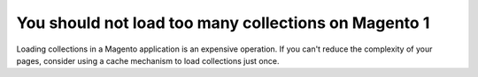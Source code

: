 You should not load too many collections on Magento 1
=====================================================

Loading collections in a Magento application is an expensive operation. If you
can't reduce the complexity of your pages, consider using a cache mechanism to
load collections just once.
